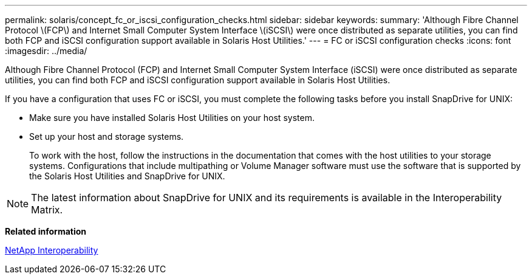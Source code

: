 ---
permalink: solaris/concept_fc_or_iscsi_configuration_checks.html
sidebar: sidebar
keywords: 
summary: 'Although Fibre Channel Protocol \(FCP\) and Internet Small Computer System Interface \(iSCSI\) were once distributed as separate utilities, you can find both FCP and iSCSI configuration support available in Solaris Host Utilities.'
---
= FC or iSCSI configuration checks
:icons: font
:imagesdir: ../media/

[.lead]
Although Fibre Channel Protocol (FCP) and Internet Small Computer System Interface (iSCSI) were once distributed as separate utilities, you can find both FCP and iSCSI configuration support available in Solaris Host Utilities.

If you have a configuration that uses FC or iSCSI, you must complete the following tasks before you install SnapDrive for UNIX:

* Make sure you have installed Solaris Host Utilities on your host system.
* Set up your host and storage systems.
+
To work with the host, follow the instructions in the documentation that comes with the host utilities to your storage systems. Configurations that include multipathing or Volume Manager software must use the software that is supported by the Solaris Host Utilities and SnapDrive for UNIX.

NOTE: The latest information about SnapDrive for UNIX and its requirements is available in the Interoperability Matrix.

*Related information*

https://mysupport.netapp.com/NOW/products/interoperability[NetApp Interoperability]
